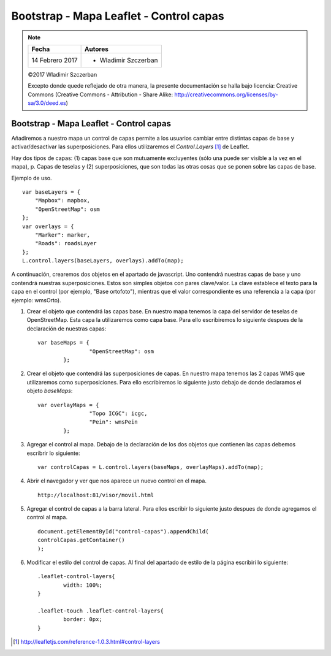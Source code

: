 ****************************************
Bootstrap - Mapa Leaflet - Control capas
****************************************

.. note::

	=================  ====================================================
	Fecha              Autores
	=================  ====================================================
	14 Febrero 2017    * Wladimir Szczerban
	=================  ====================================================

	©2017 Wladimir Szczerban

	Excepto donde quede reflejado de otra manera, la presente documentación se halla bajo licencia: Creative Commons (Creative Commons - Attribution - Share Alike: http://creativecommons.org/licenses/by-sa/3.0/deed.es)

Bootstrap - Mapa Leaflet - Control capas
========================================

Añadiremos a nuestro mapa un control de capas permite a los usuarios cambiar entre distintas capas de base y activar/desactivar las superposiciones. Para ellos utilizaremos el *Control.Layers* [#]_ de Leaflet.

Hay dos tipos de capas: (1) capas base que son mutuamente excluyentes (sólo una puede ser visible a la vez en el mapa), p. Capas de teselas y (2) superposiciones, que son todas las otras cosas que se ponen sobre las capas de base.

Ejemplo de uso. ::

		var baseLayers = {
		    "Mapbox": mapbox,
		    "OpenStreetMap": osm
		};
		var overlays = {
		    "Marker": marker,
		    "Roads": roadsLayer
		};
		L.control.layers(baseLayers, overlays).addTo(map);

A continuación, crearemos dos objetos en el apartado de javascript. Uno contendrá nuestras capas de base y uno contendrá nuestras superposiciones. Estos son simples objetos con pares clave/valor. La clave establece el texto para la capa en el control (por ejemplo, "Base ortofoto"), mientras que el valor correspondiente es una referencia a la capa (por ejemplo: wmsOrto).

#. Crear el objeto que contendrá las capas base. En nuestro mapa tenemos la capa del servidor de teselas de OpenStreetMap. Esta capa la utilizaremos como capa base. Para ello escribiremos lo siguiente despues de la declaración de nuestras capas: ::
   
   	var baseMaps = {
			"OpenStreetMap": osm
		};

#. Crear el objeto que contendrá las superposiciones de capas. En nuestro mapa tenemos las 2 capas WMS que utilizaremos como superposiciones. Para ello escribiremos lo siguiente justo debajo de donde declaramos el objeto *baseMaps*: ::
   
   	var overlayMaps = {
			"Topo ICGC": icgc,
			"Pein": wmsPein
		};

#. Agregar el control al mapa. Debajo de la declaración de los dos objetos que contienen las capas debemos escribrir lo siguiente: ::
   
   	var controlCapas = L.control.layers(baseMaps, overlayMaps).addTo(map);

#. Abrir el navegador y ver que nos aparece un nuevo control en el mapa. ::

		http://localhost:81/visor/movil.html

#. Agregar el control de capas a la barra lateral. Para ellos escribir lo siguiente justo despues de donde agregamos el control al mapa. ::
   
   	document.getElementById("control-capas").appendChild(
    	controlCapas.getContainer()
	);

#. Modificar el estilo del control de capas. Al final del apartado de estilo de la página escribiri lo siguiente: :: 
   
   	.leaflet-control-layers{
		width: 100%;
	}

	.leaflet-touch .leaflet-control-layers{
		border: 0px;
	}


.. [#] http://leafletjs.com/reference-1.0.3.html#control-layers